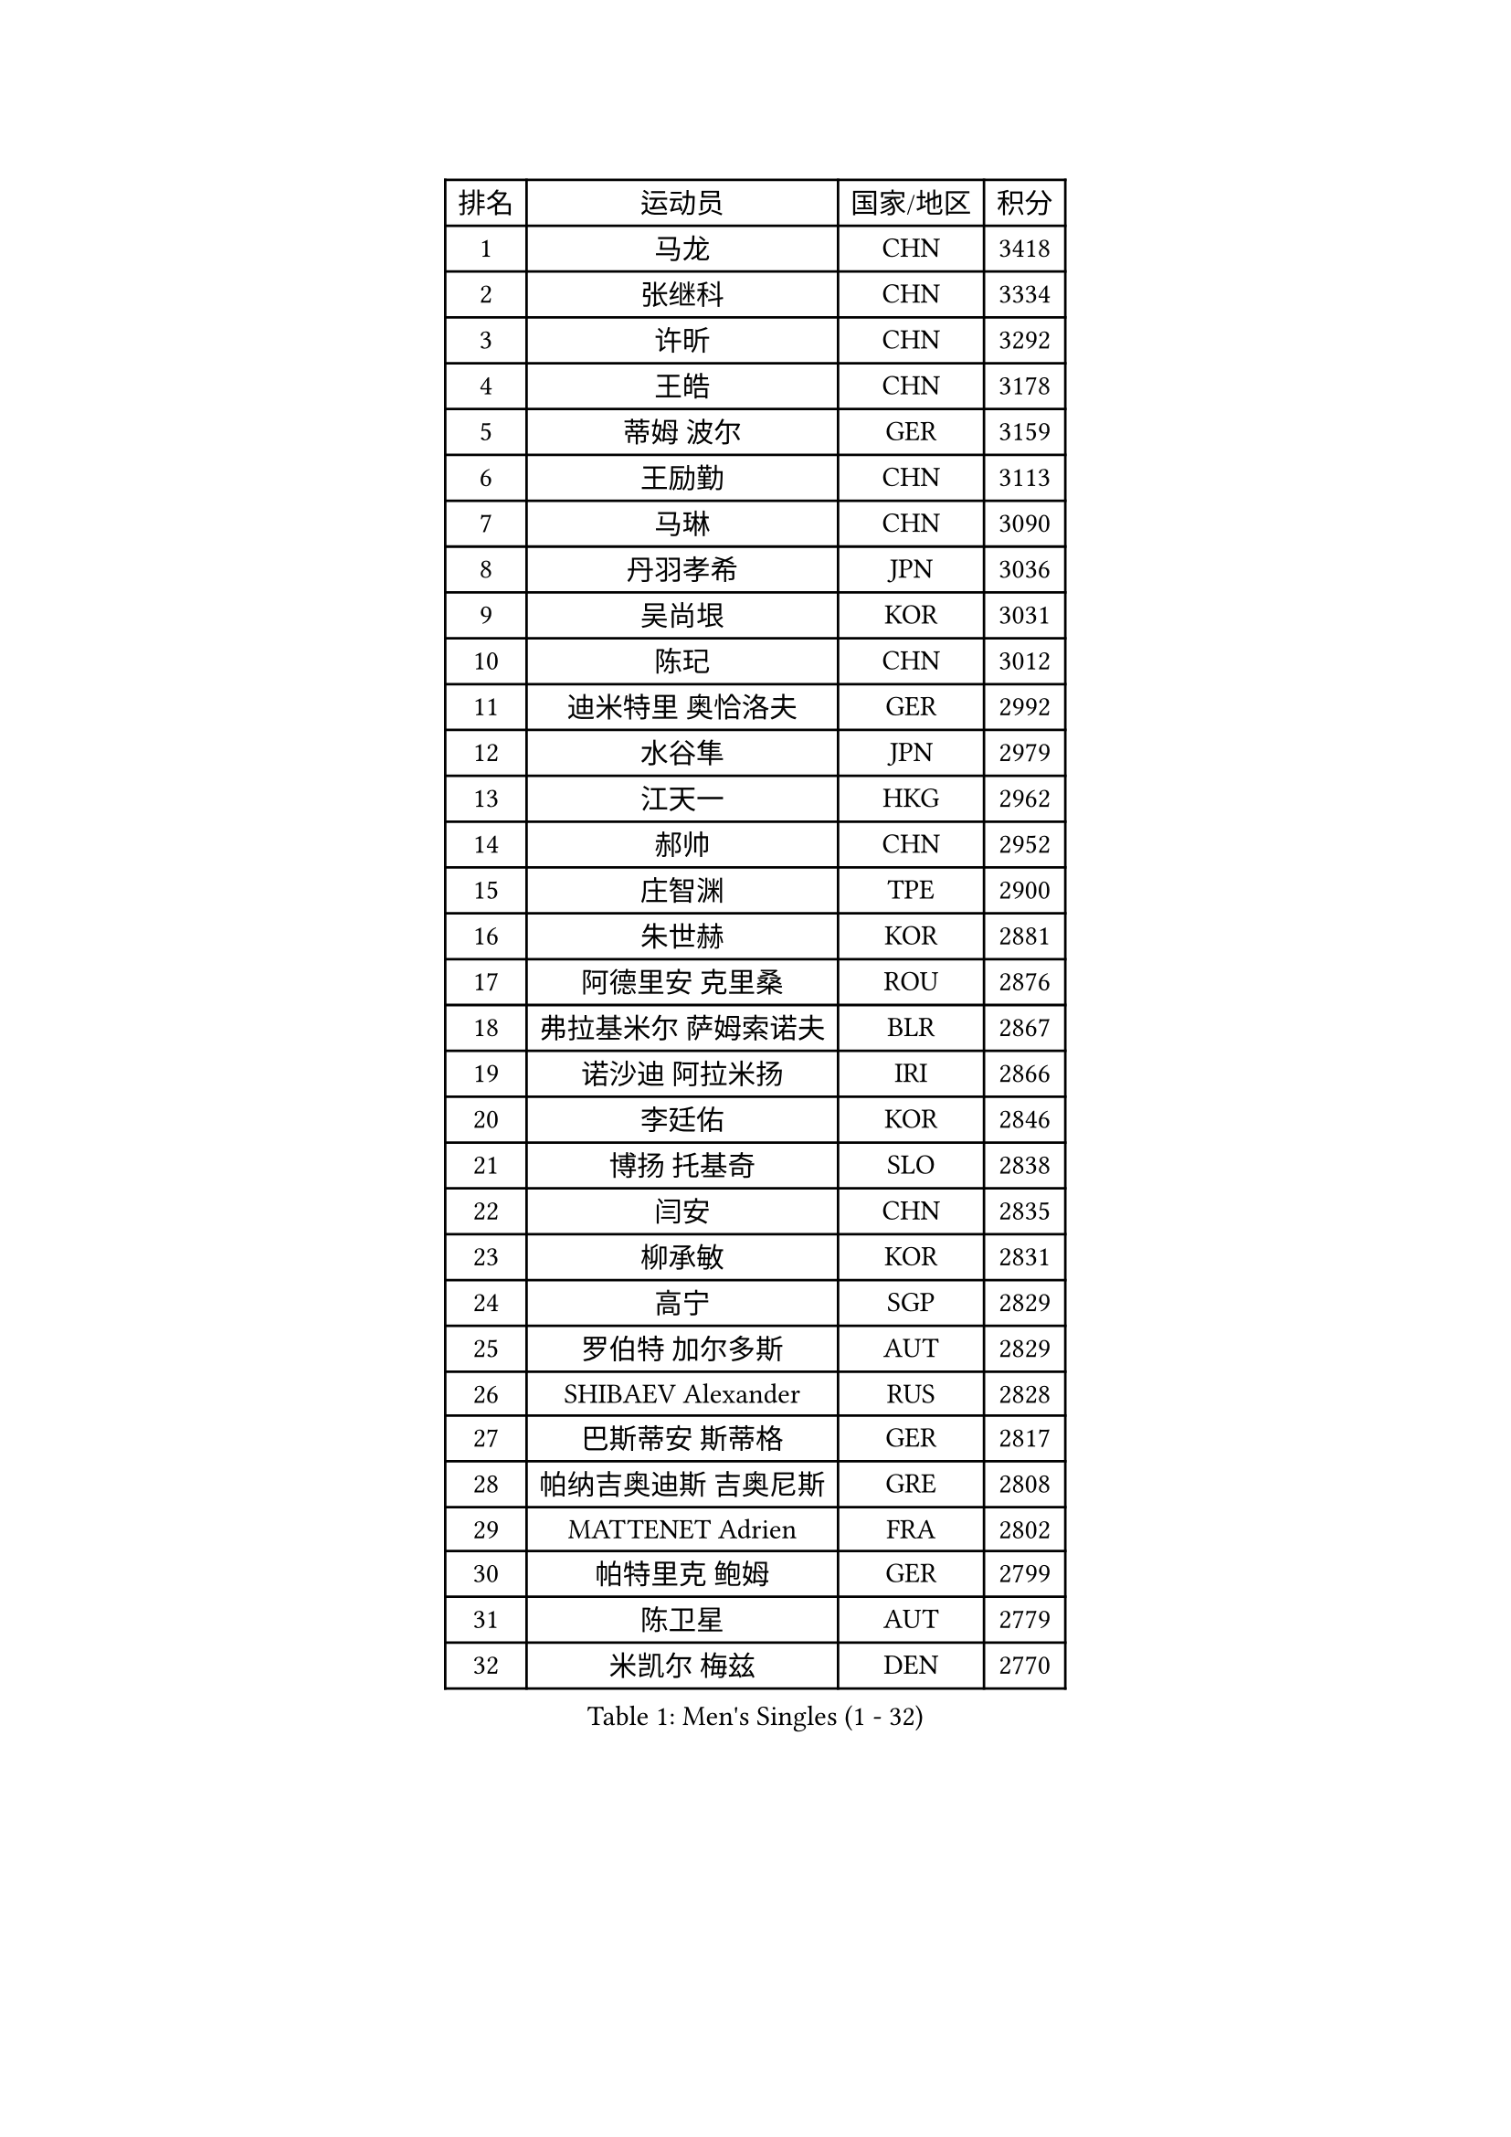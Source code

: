 
#set text(font: ("Courier New", "NSimSun"))
#figure(
  caption: "Men's Singles (1 - 32)",
    table(
      columns: 4,
      [排名], [运动员], [国家/地区], [积分],
      [1], [马龙], [CHN], [3418],
      [2], [张继科], [CHN], [3334],
      [3], [许昕], [CHN], [3292],
      [4], [王皓], [CHN], [3178],
      [5], [蒂姆 波尔], [GER], [3159],
      [6], [王励勤], [CHN], [3113],
      [7], [马琳], [CHN], [3090],
      [8], [丹羽孝希], [JPN], [3036],
      [9], [吴尚垠], [KOR], [3031],
      [10], [陈玘], [CHN], [3012],
      [11], [迪米特里 奥恰洛夫], [GER], [2992],
      [12], [水谷隼], [JPN], [2979],
      [13], [江天一], [HKG], [2962],
      [14], [郝帅], [CHN], [2952],
      [15], [庄智渊], [TPE], [2900],
      [16], [朱世赫], [KOR], [2881],
      [17], [阿德里安 克里桑], [ROU], [2876],
      [18], [弗拉基米尔 萨姆索诺夫], [BLR], [2867],
      [19], [诺沙迪 阿拉米扬], [IRI], [2866],
      [20], [李廷佑], [KOR], [2846],
      [21], [博扬 托基奇], [SLO], [2838],
      [22], [闫安], [CHN], [2835],
      [23], [柳承敏], [KOR], [2831],
      [24], [高宁], [SGP], [2829],
      [25], [罗伯特 加尔多斯], [AUT], [2829],
      [26], [SHIBAEV Alexander], [RUS], [2828],
      [27], [巴斯蒂安 斯蒂格], [GER], [2817],
      [28], [帕纳吉奥迪斯 吉奥尼斯], [GRE], [2808],
      [29], [MATTENET Adrien], [FRA], [2802],
      [30], [帕特里克 鲍姆], [GER], [2799],
      [31], [陈卫星], [AUT], [2779],
      [32], [米凯尔 梅兹], [DEN], [2770],
    )
  )#pagebreak()

#set text(font: ("Courier New", "NSimSun"))
#figure(
  caption: "Men's Singles (33 - 64)",
    table(
      columns: 4,
      [排名], [运动员], [国家/地区], [积分],
      [33], [郑荣植], [KOR], [2768],
      [34], [李尚洙], [KOR], [2751],
      [35], [蒂亚戈 阿波罗尼亚], [POR], [2737],
      [36], [ZHAN Jian], [SGP], [2736],
      [37], [KARAKASEVIC Aleksandar], [SRB], [2730],
      [38], [林高远], [CHN], [2730],
      [39], [岸川圣也], [JPN], [2726],
      [40], [张一博], [JPN], [2722],
      [41], [马克斯 弗雷塔斯], [POR], [2713],
      [42], [JANG Song Man], [PRK], [2712],
      [43], [吉村真晴], [JPN], [2709],
      [44], [TAKAKIWA Taku], [JPN], [2708],
      [45], [詹斯 伦德奎斯特], [SWE], [2708],
      [46], [LIVENTSOV Alexey], [RUS], [2707],
      [47], [LIN Ju], [DOM], [2699],
      [48], [HABESOHN Daniel], [AUT], [2672],
      [49], [吉田海伟], [JPN], [2671],
      [50], [SKACHKOV Kirill], [RUS], [2670],
      [51], [#text(gray, "高礼泽")], [HKG], [2668],
      [52], [沙拉特 卡马尔 阿昌塔], [IND], [2668],
      [53], [CHTCHETININE Evgueni], [BLR], [2666],
      [54], [MONTEIRO Joao], [POR], [2656],
      [55], [TAN Ruiwu], [CRO], [2655],
      [56], [LEUNG Chu Yan], [HKG], [2650],
      [57], [尹在荣], [KOR], [2649],
      [58], [KIM Hyok Bong], [PRK], [2646],
      [59], [王臻], [CAN], [2645],
      [60], [松平健太], [JPN], [2641],
      [61], [PATTANTYUS Adam], [HUN], [2639],
      [62], [陈建安], [TPE], [2639],
      [63], [MATSUDAIRA Kenji], [JPN], [2638],
      [64], [克里斯蒂安 苏斯], [GER], [2638],
    )
  )#pagebreak()

#set text(font: ("Courier New", "NSimSun"))
#figure(
  caption: "Men's Singles (65 - 96)",
    table(
      columns: 4,
      [排名], [运动员], [国家/地区], [积分],
      [65], [VANG Bora], [TUR], [2631],
      [66], [帕特里克 弗朗西斯卡], [GER], [2630],
      [67], [艾曼纽 莱贝松], [FRA], [2624],
      [68], [GERELL Par], [SWE], [2619],
      [69], [金珉锡], [KOR], [2616],
      [70], [安德烈 加奇尼], [CRO], [2616],
      [71], [#text(gray, "RUBTSOV Igor")], [RUS], [2614],
      [72], [阿列克谢 斯米尔诺夫], [RUS], [2612],
      [73], [侯英超], [CHN], [2610],
      [74], [卢文 菲鲁斯], [GER], [2609],
      [75], [唐鹏], [HKG], [2607],
      [76], [CHO Eonrae], [KOR], [2603],
      [77], [维尔纳 施拉格], [AUT], [2602],
      [78], [BOBOCICA Mihai], [ITA], [2602],
      [79], [KIM Junghoon], [KOR], [2600],
      [80], [MATSUMOTO Cazuo], [BRA], [2599],
      [81], [SEO Hyundeok], [KOR], [2587],
      [82], [HENZELL William], [AUS], [2580],
      [83], [KIM Donghyun], [KOR], [2579],
      [84], [YIN Hang], [CHN], [2577],
      [85], [丁祥恩], [KOR], [2576],
      [86], [HE Zhiwen], [ESP], [2576],
      [87], [雅罗斯列夫 扎姆登科], [UKR], [2573],
      [88], [PLATONOV Pavel], [BLR], [2571],
      [89], [PROKOPCOV Dmitrij], [CZE], [2569],
      [90], [利亚姆 皮切福德], [ENG], [2566],
      [91], [#text(gray, "SONG Hongyuan")], [CHN], [2563],
      [92], [ZWICKL Daniel], [HUN], [2561],
      [93], [BURGIS Matiss], [LAT], [2559],
      [94], [卡林尼科斯 格林卡], [GRE], [2557],
      [95], [JEVTOVIC Marko], [SRB], [2557],
      [96], [黄镇廷], [HKG], [2557],
    )
  )#pagebreak()

#set text(font: ("Courier New", "NSimSun"))
#figure(
  caption: "Men's Singles (97 - 128)",
    table(
      columns: 4,
      [排名], [运动员], [国家/地区], [积分],
      [97], [DRINKHALL Paul], [ENG], [2553],
      [98], [LIU Song], [ARG], [2552],
      [99], [GORAK Daniel], [POL], [2551],
      [100], [上田仁], [JPN], [2547],
      [101], [DIDUKH Oleksandr], [UKR], [2546],
      [102], [LASHIN El-Sayed], [EGY], [2541],
      [103], [TOSIC Roko], [CRO], [2541],
      [104], [WU Chih-Chi], [TPE], [2541],
      [105], [SUCH Bartosz], [POL], [2540],
      [106], [西蒙 高兹], [FRA], [2538],
      [107], [佐兰 普里莫拉克], [CRO], [2536],
      [108], [SAHA Subhajit], [IND], [2536],
      [109], [AGUIRRE Marcelo], [PAR], [2535],
      [110], [WANG Zengyi], [POL], [2535],
      [111], [YANG Zi], [SGP], [2534],
      [112], [LI Ping], [QAT], [2531],
      [113], [MADRID Marcos], [MEX], [2531],
      [114], [KIM Song Nam], [PRK], [2527],
      [115], [KOU Lei], [UKR], [2526],
      [116], [让 米歇尔 赛弗], [BEL], [2526],
      [117], [彼得 科贝尔], [CZE], [2525],
      [118], [张钰], [HKG], [2519],
      [119], [PEREIRA Andy], [CUB], [2518],
      [120], [LI Ahmet], [TUR], [2518],
      [121], [FLORAS Robert], [POL], [2517],
      [122], [CIOTI Constantin], [ROU], [2515],
      [123], [MONTEIRO Thiago], [BRA], [2515],
      [124], [TSUBOI Gustavo], [BRA], [2514],
      [125], [JAKAB Janos], [HUN], [2507],
      [126], [塩野真人], [JPN], [2507],
      [127], [CHEN Feng], [SGP], [2505],
      [128], [HUANG Sheng-Sheng], [TPE], [2504],
    )
  )